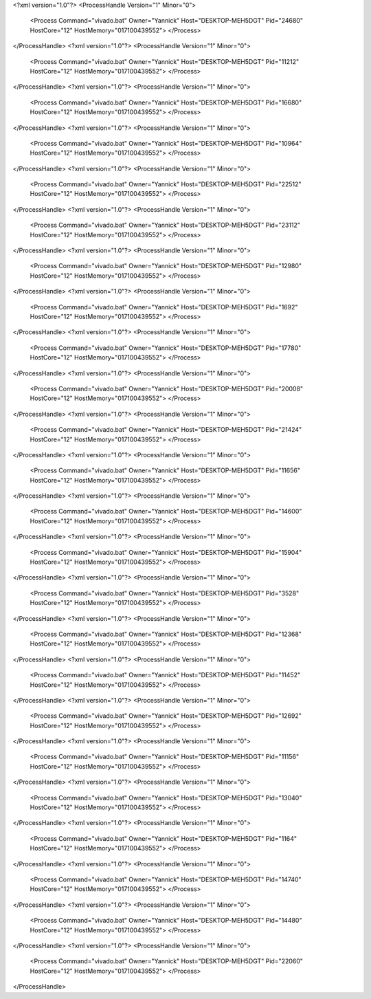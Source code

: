 <?xml version="1.0"?>
<ProcessHandle Version="1" Minor="0">
    <Process Command="vivado.bat" Owner="Yannick" Host="DESKTOP-MEH5DGT" Pid="24680" HostCore="12" HostMemory="017100439552">
    </Process>
</ProcessHandle>
<?xml version="1.0"?>
<ProcessHandle Version="1" Minor="0">
    <Process Command="vivado.bat" Owner="Yannick" Host="DESKTOP-MEH5DGT" Pid="11212" HostCore="12" HostMemory="017100439552">
    </Process>
</ProcessHandle>
<?xml version="1.0"?>
<ProcessHandle Version="1" Minor="0">
    <Process Command="vivado.bat" Owner="Yannick" Host="DESKTOP-MEH5DGT" Pid="16680" HostCore="12" HostMemory="017100439552">
    </Process>
</ProcessHandle>
<?xml version="1.0"?>
<ProcessHandle Version="1" Minor="0">
    <Process Command="vivado.bat" Owner="Yannick" Host="DESKTOP-MEH5DGT" Pid="10964" HostCore="12" HostMemory="017100439552">
    </Process>
</ProcessHandle>
<?xml version="1.0"?>
<ProcessHandle Version="1" Minor="0">
    <Process Command="vivado.bat" Owner="Yannick" Host="DESKTOP-MEH5DGT" Pid="22512" HostCore="12" HostMemory="017100439552">
    </Process>
</ProcessHandle>
<?xml version="1.0"?>
<ProcessHandle Version="1" Minor="0">
    <Process Command="vivado.bat" Owner="Yannick" Host="DESKTOP-MEH5DGT" Pid="23112" HostCore="12" HostMemory="017100439552">
    </Process>
</ProcessHandle>
<?xml version="1.0"?>
<ProcessHandle Version="1" Minor="0">
    <Process Command="vivado.bat" Owner="Yannick" Host="DESKTOP-MEH5DGT" Pid="12980" HostCore="12" HostMemory="017100439552">
    </Process>
</ProcessHandle>
<?xml version="1.0"?>
<ProcessHandle Version="1" Minor="0">
    <Process Command="vivado.bat" Owner="Yannick" Host="DESKTOP-MEH5DGT" Pid="1692" HostCore="12" HostMemory="017100439552">
    </Process>
</ProcessHandle>
<?xml version="1.0"?>
<ProcessHandle Version="1" Minor="0">
    <Process Command="vivado.bat" Owner="Yannick" Host="DESKTOP-MEH5DGT" Pid="17780" HostCore="12" HostMemory="017100439552">
    </Process>
</ProcessHandle>
<?xml version="1.0"?>
<ProcessHandle Version="1" Minor="0">
    <Process Command="vivado.bat" Owner="Yannick" Host="DESKTOP-MEH5DGT" Pid="20008" HostCore="12" HostMemory="017100439552">
    </Process>
</ProcessHandle>
<?xml version="1.0"?>
<ProcessHandle Version="1" Minor="0">
    <Process Command="vivado.bat" Owner="Yannick" Host="DESKTOP-MEH5DGT" Pid="21424" HostCore="12" HostMemory="017100439552">
    </Process>
</ProcessHandle>
<?xml version="1.0"?>
<ProcessHandle Version="1" Minor="0">
    <Process Command="vivado.bat" Owner="Yannick" Host="DESKTOP-MEH5DGT" Pid="11656" HostCore="12" HostMemory="017100439552">
    </Process>
</ProcessHandle>
<?xml version="1.0"?>
<ProcessHandle Version="1" Minor="0">
    <Process Command="vivado.bat" Owner="Yannick" Host="DESKTOP-MEH5DGT" Pid="14600" HostCore="12" HostMemory="017100439552">
    </Process>
</ProcessHandle>
<?xml version="1.0"?>
<ProcessHandle Version="1" Minor="0">
    <Process Command="vivado.bat" Owner="Yannick" Host="DESKTOP-MEH5DGT" Pid="15904" HostCore="12" HostMemory="017100439552">
    </Process>
</ProcessHandle>
<?xml version="1.0"?>
<ProcessHandle Version="1" Minor="0">
    <Process Command="vivado.bat" Owner="Yannick" Host="DESKTOP-MEH5DGT" Pid="3528" HostCore="12" HostMemory="017100439552">
    </Process>
</ProcessHandle>
<?xml version="1.0"?>
<ProcessHandle Version="1" Minor="0">
    <Process Command="vivado.bat" Owner="Yannick" Host="DESKTOP-MEH5DGT" Pid="12368" HostCore="12" HostMemory="017100439552">
    </Process>
</ProcessHandle>
<?xml version="1.0"?>
<ProcessHandle Version="1" Minor="0">
    <Process Command="vivado.bat" Owner="Yannick" Host="DESKTOP-MEH5DGT" Pid="11452" HostCore="12" HostMemory="017100439552">
    </Process>
</ProcessHandle>
<?xml version="1.0"?>
<ProcessHandle Version="1" Minor="0">
    <Process Command="vivado.bat" Owner="Yannick" Host="DESKTOP-MEH5DGT" Pid="12692" HostCore="12" HostMemory="017100439552">
    </Process>
</ProcessHandle>
<?xml version="1.0"?>
<ProcessHandle Version="1" Minor="0">
    <Process Command="vivado.bat" Owner="Yannick" Host="DESKTOP-MEH5DGT" Pid="11156" HostCore="12" HostMemory="017100439552">
    </Process>
</ProcessHandle>
<?xml version="1.0"?>
<ProcessHandle Version="1" Minor="0">
    <Process Command="vivado.bat" Owner="Yannick" Host="DESKTOP-MEH5DGT" Pid="13040" HostCore="12" HostMemory="017100439552">
    </Process>
</ProcessHandle>
<?xml version="1.0"?>
<ProcessHandle Version="1" Minor="0">
    <Process Command="vivado.bat" Owner="Yannick" Host="DESKTOP-MEH5DGT" Pid="1164" HostCore="12" HostMemory="017100439552">
    </Process>
</ProcessHandle>
<?xml version="1.0"?>
<ProcessHandle Version="1" Minor="0">
    <Process Command="vivado.bat" Owner="Yannick" Host="DESKTOP-MEH5DGT" Pid="14740" HostCore="12" HostMemory="017100439552">
    </Process>
</ProcessHandle>
<?xml version="1.0"?>
<ProcessHandle Version="1" Minor="0">
    <Process Command="vivado.bat" Owner="Yannick" Host="DESKTOP-MEH5DGT" Pid="14480" HostCore="12" HostMemory="017100439552">
    </Process>
</ProcessHandle>
<?xml version="1.0"?>
<ProcessHandle Version="1" Minor="0">
    <Process Command="vivado.bat" Owner="Yannick" Host="DESKTOP-MEH5DGT" Pid="22060" HostCore="12" HostMemory="017100439552">
    </Process>
</ProcessHandle>
